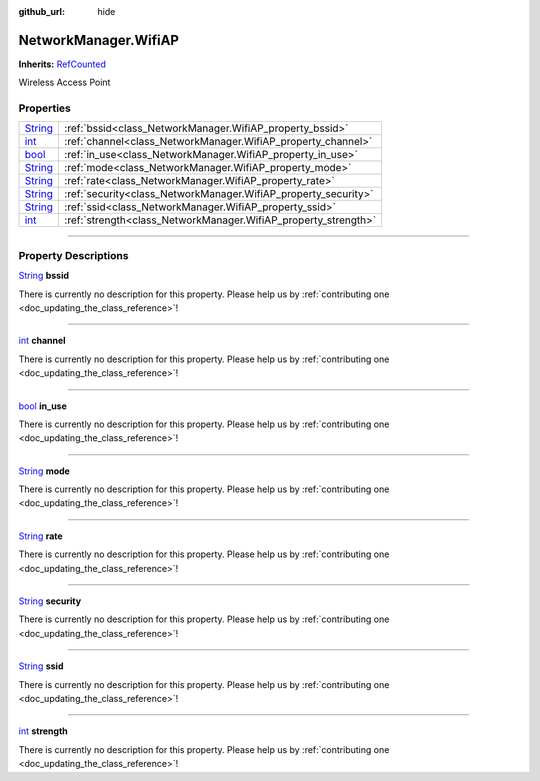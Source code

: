 :github_url: hide

.. DO NOT EDIT THIS FILE!!!
.. Generated automatically from Godot engine sources.
.. Generator: https://github.com/godotengine/godot/tree/master/doc/tools/make_rst.py.
.. XML source: https://github.com/godotengine/godot/tree/master/api/classes/NetworkManager.WifiAP.xml.

.. _class_NetworkManager.WifiAP:

NetworkManager.WifiAP
=====================

**Inherits:** `RefCounted <https://docs.godotengine.org/en/stable/classes/class_refcounted.html>`_

Wireless Access Point

.. rst-class:: classref-reftable-group

Properties
----------

.. table::
   :widths: auto

   +------------------------------------------------------------------------------+----------------------------------------------------------------+
   | `String <https://docs.godotengine.org/en/stable/classes/class_string.html>`_ | :ref:`bssid<class_NetworkManager.WifiAP_property_bssid>`       |
   +------------------------------------------------------------------------------+----------------------------------------------------------------+
   | `int <https://docs.godotengine.org/en/stable/classes/class_int.html>`_       | :ref:`channel<class_NetworkManager.WifiAP_property_channel>`   |
   +------------------------------------------------------------------------------+----------------------------------------------------------------+
   | `bool <https://docs.godotengine.org/en/stable/classes/class_bool.html>`_     | :ref:`in_use<class_NetworkManager.WifiAP_property_in_use>`     |
   +------------------------------------------------------------------------------+----------------------------------------------------------------+
   | `String <https://docs.godotengine.org/en/stable/classes/class_string.html>`_ | :ref:`mode<class_NetworkManager.WifiAP_property_mode>`         |
   +------------------------------------------------------------------------------+----------------------------------------------------------------+
   | `String <https://docs.godotengine.org/en/stable/classes/class_string.html>`_ | :ref:`rate<class_NetworkManager.WifiAP_property_rate>`         |
   +------------------------------------------------------------------------------+----------------------------------------------------------------+
   | `String <https://docs.godotengine.org/en/stable/classes/class_string.html>`_ | :ref:`security<class_NetworkManager.WifiAP_property_security>` |
   +------------------------------------------------------------------------------+----------------------------------------------------------------+
   | `String <https://docs.godotengine.org/en/stable/classes/class_string.html>`_ | :ref:`ssid<class_NetworkManager.WifiAP_property_ssid>`         |
   +------------------------------------------------------------------------------+----------------------------------------------------------------+
   | `int <https://docs.godotengine.org/en/stable/classes/class_int.html>`_       | :ref:`strength<class_NetworkManager.WifiAP_property_strength>` |
   +------------------------------------------------------------------------------+----------------------------------------------------------------+

.. rst-class:: classref-section-separator

----

.. rst-class:: classref-descriptions-group

Property Descriptions
---------------------

.. _class_NetworkManager.WifiAP_property_bssid:

.. rst-class:: classref-property

`String <https://docs.godotengine.org/en/stable/classes/class_string.html>`_ **bssid**

.. container:: contribute

	There is currently no description for this property. Please help us by :ref:`contributing one <doc_updating_the_class_reference>`!

.. rst-class:: classref-item-separator

----

.. _class_NetworkManager.WifiAP_property_channel:

.. rst-class:: classref-property

`int <https://docs.godotengine.org/en/stable/classes/class_int.html>`_ **channel**

.. container:: contribute

	There is currently no description for this property. Please help us by :ref:`contributing one <doc_updating_the_class_reference>`!

.. rst-class:: classref-item-separator

----

.. _class_NetworkManager.WifiAP_property_in_use:

.. rst-class:: classref-property

`bool <https://docs.godotengine.org/en/stable/classes/class_bool.html>`_ **in_use**

.. container:: contribute

	There is currently no description for this property. Please help us by :ref:`contributing one <doc_updating_the_class_reference>`!

.. rst-class:: classref-item-separator

----

.. _class_NetworkManager.WifiAP_property_mode:

.. rst-class:: classref-property

`String <https://docs.godotengine.org/en/stable/classes/class_string.html>`_ **mode**

.. container:: contribute

	There is currently no description for this property. Please help us by :ref:`contributing one <doc_updating_the_class_reference>`!

.. rst-class:: classref-item-separator

----

.. _class_NetworkManager.WifiAP_property_rate:

.. rst-class:: classref-property

`String <https://docs.godotengine.org/en/stable/classes/class_string.html>`_ **rate**

.. container:: contribute

	There is currently no description for this property. Please help us by :ref:`contributing one <doc_updating_the_class_reference>`!

.. rst-class:: classref-item-separator

----

.. _class_NetworkManager.WifiAP_property_security:

.. rst-class:: classref-property

`String <https://docs.godotengine.org/en/stable/classes/class_string.html>`_ **security**

.. container:: contribute

	There is currently no description for this property. Please help us by :ref:`contributing one <doc_updating_the_class_reference>`!

.. rst-class:: classref-item-separator

----

.. _class_NetworkManager.WifiAP_property_ssid:

.. rst-class:: classref-property

`String <https://docs.godotengine.org/en/stable/classes/class_string.html>`_ **ssid**

.. container:: contribute

	There is currently no description for this property. Please help us by :ref:`contributing one <doc_updating_the_class_reference>`!

.. rst-class:: classref-item-separator

----

.. _class_NetworkManager.WifiAP_property_strength:

.. rst-class:: classref-property

`int <https://docs.godotengine.org/en/stable/classes/class_int.html>`_ **strength**

.. container:: contribute

	There is currently no description for this property. Please help us by :ref:`contributing one <doc_updating_the_class_reference>`!

.. |virtual| replace:: :abbr:`virtual (This method should typically be overridden by the user to have any effect.)`
.. |const| replace:: :abbr:`const (This method has no side effects. It doesn't modify any of the instance's member variables.)`
.. |vararg| replace:: :abbr:`vararg (This method accepts any number of arguments after the ones described here.)`
.. |constructor| replace:: :abbr:`constructor (This method is used to construct a type.)`
.. |static| replace:: :abbr:`static (This method doesn't need an instance to be called, so it can be called directly using the class name.)`
.. |operator| replace:: :abbr:`operator (This method describes a valid operator to use with this type as left-hand operand.)`
.. |bitfield| replace:: :abbr:`BitField (This value is an integer composed as a bitmask of the following flags.)`
